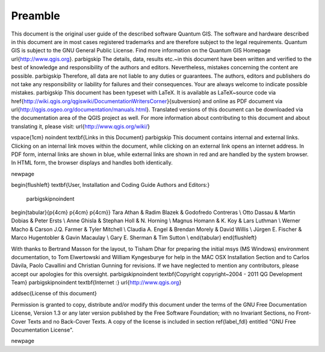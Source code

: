 ..   !TeX  root  =  user_guide.tex

============
Preamble
============

..  when the revision of a section has been finalized, 
..  comment out the following line:
..  \updatedisclaimer

This document is the original user guide of the described 
software Quantum GIS. The software and hardware described in this 
document are in most cases registered trademarks and are therefore subject 
to the legal requirements. Quantum GIS is subject to the GNU General Public 
License. Find more information on the Quantum GIS Homepage
\url{http://www.qgis.org}.
\par\bigskip
The details, data, results etc.~in this document have been 
written and verified to the best of knowledge and responsibility of the 
authors and editors. Nevertheless, mistakes concerning the content are possible.
\par\bigskip
Therefore, all data are not liable to any duties or guarantees. The authors, editors 
and publishers do not take any responsibility or liability for failures and 
their consequences. Your are always welcome to indicate possible mistakes.
\par\bigskip
This document has been typeset with \LaTeX. It is available as \LaTeX~source
code via \href{http://wiki.qgis.org/qgiswiki/DocumentationWritersCorner}{subversion} 
and online as PDF document via \url{http://qgis.osgeo.org/documentation/manuals.html}. 
Translated versions of this document can be downloaded via the documentation 
area of the QGIS project as well. For more information about contributing to
this document and about translating it, please visit: \url{http://www.qgis.org/wiki/} 

\vspace{1cm}
\noindent
\textbf{Links in this Document}
\par\bigskip
This document contains internal and external links.  Clicking on an
internal link moves within the document, while clicking on an external link
opens an internet address.  In PDF form, internal links are shown in blue,
while external links are shown in red and are handled by the
system browser. In HTML form, the browser displays and handles both
identically. 

\newpage

\begin{flushleft}
\textbf{User, Installation and Coding Guide Authors and Editors:}
  \par\bigskip\noindent
\begin{tabular}{p{4cm} p{4cm} p{4cm}}
Tara Athan & Radim Blazek & Godofredo Contreras \\
Otto Dassau & Martin Dobias & Peter Ersts \\
Anne Ghisla & Stephan Holl & N. Horning \\
Magnus Homann & K. Koy & Lars Luthman \\ 
Werner Macho & Carson J.Q. Farmer & Tyler Mitchell \\
Claudia A. Engel & Brendan Morely & David Willis \\
Jürgen E. Fischer & Marco Hugentobler & Gavin Macaulay \\
Gary E. Sherman & Tim Sutton \\ \
\end{tabular}
\end{flushleft}

With thanks to Bertrand Masson for the layout, to Tisham Dhar for preparing the initial msys (MS Windows)
environment documentation, to Tom Elwertowski and William Kyngesburye for
help in the MAC OSX Installation Section and to Carlos Dávila, Paolo
Cavallini and Christian Gunning for revisions. If we have neglected to 
mention any contributors, please accept our apologies for this oversight.
\par\bigskip\noindent
\textbf{Copyright \copyright~2004 - 2011 \QG Development Team}
\par\bigskip\noindent
\textbf{Internet :} \url{http://www.qgis.org}

\addsec{License of this document}

Permission is granted to copy, distribute and/or modify this document under 
the terms of the GNU Free Documentation License, Version 1.3 or any later 
version published by the Free Software Foundation; with no Invariant 
Sections, no Front-Cover Texts and no Back-Cover Texts.  A copy of the 
license is included in section \ref{label_fdl} entitled "GNU Free Documentation 
License".

\newpage
